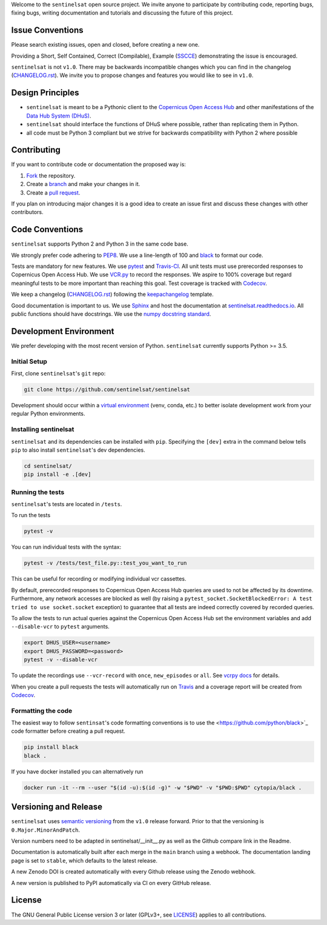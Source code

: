 Welcome to the ``sentinelsat`` open source project. We invite anyone to participate by contributing code, reporting bugs, fixing bugs, writing documentation and tutorials and discussing the future of this project.


Issue Conventions
=================

Please search existing issues, open and closed, before creating a new one.

Providing a Short, Self Contained, Correct (Compilable), Example (`SSCCE <http://sscce.org/>`_) demonstrating the issue is encouraged.

``sentinelsat`` is not ``v1.0``. There may be backwards incompatible changes which you can find in the changelog (`CHANGELOG.rst <https://github.com/sentinelsat/sentinelsat/blob/main/CHANGELOG.rst>`_). We invite you to propose changes and features you would like to see in ``v1.0``.


Design Principles
=================

- ``sentinelsat`` is meant to be a Pythonic client to the `Copernicus Open Access Hub <https://scihub.copernicus.eu/dhus>`_ and other manifestations of  the `Data Hub System (DHuS) <http://sentineldatahub.github.io/DataHubSystem>`_.
- ``sentinelsat`` should interface the functions of DHuS where possible, rather than replicating them in Python.
- all code must be Python 3 compliant but we strive for backwards compatibility with Python 2 where possible

Contributing
============

If you want to contribute code or documentation the proposed way is:

1. `Fork <https://help.github.com/articles/fork-a-repo/>`_ the repository.
2. Create a `branch <https://help.github.com/articles/creating-and-deleting-branches-within-your-repository/>`_ and make your changes in it.
3. Create a `pull request <https://help.github.com/articles/creating-a-pull-request-from-a-fork/>`_.

If you plan on introducing major changes it is a good idea to create an issue first and discuss these changes with other contributors.

Code Conventions
================

``sentinelsat`` supports Python 2 and Python 3 in the same code base.

We strongly prefer code adhering to `PEP8 <https://www.python.org/dev/peps/pep-0008/>`_. We use a line-length of 100 and `black <https://github.com/python/black>`_ to format our code.

Tests are mandatory for new features. We use `pytest <https://pytest.org>`_ and `Travis-CI <https://travis-ci.org/>`_.
All unit tests must use prerecorded responses to Copernicus Open Access Hub. We use `VCR.py <https://github.com/kevin1024/vcrpy>`_ to record the responses.
We aspire to 100% coverage but regard meaningful tests to be more important than reaching this goal. Test coverage is tracked with `Codecov <https://codecov.io/gh/sentinelsat/sentinelsat>`_.

We keep a changelog (`CHANGELOG.rst <https://github.com/sentinelsat/sentinelsat/blob/main/CHANGELOG.rst>`_) following the `keepachangelog <http://keepachangelog.com>`_ template.

Good documentation is important to us. We use `Sphinx <http://www.sphinx-doc.org>`_ and host the documentation at `sentinelsat.readthedocs.io <https://sentinelsat.readthedocs.io/en/main/>`_.
All public functions should have docstrings. We use the `numpy docstring standard <https://github.com/numpy/numpy/blob/main/doc/HOWTO_DOCUMENT.rst.txt#docstring-standard>`_.

Development Environment
=======================

We prefer developing with the most recent version of Python. ``sentinelsat`` currently supports Python >= 3.5.

Initial Setup
-------------

First, clone ``sentinelsat``'s ``git`` repo:

.. code-block:: console

  git clone https://github.com/sentinelsat/sentinelsat


Development should occur within a `virtual environment <http://docs.python-guide.org/en/latest/dev/virtualenvs/>`_ (venv, conda, etc.) to better isolate development work from your regular Python environments.

Installing sentinelsat
----------------------

``sentinelsat`` and its dependencies can be installed with ``pip``. Specifying the ``[dev]`` extra in the command below tells
``pip`` to also install ``sentinelsat``'s dev dependencies.

.. code-block:: console

  cd sentinelsat/
  pip install -e .[dev]


Running the tests
-----------------

``sentinelsat``'s tests are located in ``/tests``.

To run the tests

.. code-block:: console

  pytest -v

You can run individual tests with the syntax:

.. code-block:: console

  pytest -v /tests/test_file.py::test_you_want_to_run

This can be useful for recording or modifying individual vcr cassettes.

By default, prerecorded responses to Copernicus Open Access Hub queries are used to not be affected by its downtime.
Furthermore, any network accesses are blocked as well (by raising a ``pytest_socket.SocketBlockedError: A test tried to use socket.socket`` exception) to guarantee that all tests are indeed correctly covered by recorded queries.

To allow the tests to run actual queries against the Copernicus Open Access Hub set the environment variables and add ``--disable-vcr`` to ``pytest`` arguments.

.. code-block:: console

  export DHUS_USER=<username>
  export DHUS_PASSWORD=<password>
  pytest -v --disable-vcr


To update the recordings use ``--vcr-record`` with ``once``, ``new_episodes`` or ``all``. See `vcrpy docs <https://vcrpy.readthedocs.io/en/latest/usage.html#record-modes>`_ for details.

When you create a pull requests the tests will automatically run on `Travis <https://travis-ci.org/sentinelsat/sentinelsat>`_ and a coverage report will be created from `Codecov <https://codecov.io/gh/sentinelsat/sentinelsat>`_.


Formatting the code
-------------------

The easiest way to follow ``sentinsat``'s code formatting conventions is to use the <https://github.com/python/black>`_ code formatter before creating a pull request.

.. code-block:: console

  pip install black
  black .

If you have docker installed you can alternatively run

.. code-block:: console

  docker run -it --rm --user "$(id -u):$(id -g)" -w "$PWD" -v "$PWD:$PWD" cytopia/black .

Versioning and Release
======================

``sentinelsat`` uses `semantic versioning <http://semver.org/>`_ from the ``v1.0`` release forward. Prior to that the versioning is ``0.Major.MinorAndPatch``.

Version numbers need to be adapted in sentinelsat/__init__.py as well as the Github compare link in the Readme.

Documentation is automatically built after each merge in the ``main`` branch using a webhook. The documentation landing page is set to ``stable``, which defaults to the latest release.

A new Zenodo DOI is created automatically with every Github release using the Zenodo webhook.

A new version is published to PyPI automatically via CI on every GitHub release.


License
=======

The GNU General Public License version 3 or later (GPLv3+, see `LICENSE <https://github.com/sentinelsat/sentinelsat/blob/main/LICENSE>`_) applies to all contributions.
